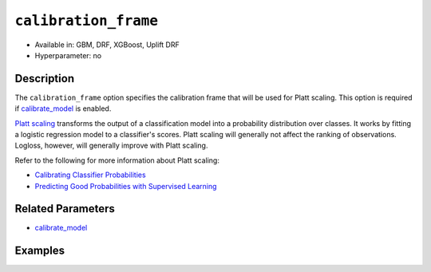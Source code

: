 ``calibration_frame``
---------------------

- Available in: GBM, DRF, XGBoost, Uplift DRF
- Hyperparameter: no

Description
~~~~~~~~~~~

The ``calibration_frame`` option specifies the calibration frame that will be used for Platt scaling. This option is required if `calibrate_model <calibrate_model.html>`__ is enabled. 

`Platt scaling <https://en.wikipedia.org/wiki/Platt_scaling>`__ transforms the output of a classification model into a probability distribution over classes. It works by fitting a logistic regression model to a classifier's scores. Platt scaling will generally not affect the ranking of observations. Logloss, however, will generally improve with Platt scaling.

Refer to the following for more information about Platt scaling:

- `Calibrating Classifier Probabilities <http://danielnee.com/tag/platt-scaling/>`__
- `Predicting Good Probabilities with Supervised Learning <http://www.datascienceassn.org/sites/default/files/Predicting%20good%20probabilities%20with%20supervised%20learning.pdf>`__

Related Parameters
~~~~~~~~~~~~~~~~~~

- `calibrate_model <calibrate_model.html>`__


Examples
~~~~~~~~

.. tabs::
   .. code-tab:: r R

        library(h2o)
        h2o.init()

        # Import the ecology dataset
        ecology <- h2o.importFile("https://s3.amazonaws.com/h2o-public-test-data/smalldata/gbm_test/ecology_model.csv")

        # Convert response column to a factor
        ecology$Angaus <- as.factor(ecology$Angaus)

        # Split the dataset into training and calibrating datasets
        ecology_split <- h2o.splitFrame(ecology, seed = 12354)
        ecology_train <- ecology_split[[1]]
        ecology_calib <- ecology_split[[2]]

        # Introduce a weight column (artificial non-constant) ONLY to the train set (NOT the calibration one)
        weights <- c(0, rep(1, nrow(ecology_train) - 1))
        ecology_train$weight <- as.h2o(weights)

        # Train an H2O GBM Model with the Calibration dataset
        ecology_model <- h2o.gbm(x = 3:13, y = "Angaus", training_frame = ecology_train,
                                 ntrees = 10,
                                 max_depth = 5,
                                 min_rows = 10,
                                 learn_rate = 0.1,
                                 distribution = "multinomial",
                                 weights_column = "weight",
                                 calibrate_model = TRUE,
                                 calibration_frame = ecology_calib
        )

        predicted <- h2o.predict(ecology_model, ecology_calib)

        # View the predictions
        predicted
          predict        p0         p1    cal_p0     cal_p1
        1       0 0.9201473 0.07985267 0.9415007 0.05849932
        2       0 0.9304295 0.06957048 0.9461329 0.05386715
        3       0 0.8742164 0.12578357 0.9159100 0.08408999
        4       1 0.4877726 0.51222745 0.2896916 0.71030837
        5       1 0.4104012 0.58959878 0.1744277 0.82557230
        6       1 0.3476665 0.65233355 0.1102849 0.88971514

        [256 rows x 5 columns]

   .. code-tab:: python

        import h2o
        from h2o.estimators.gbm import H2OGradientBoostingEstimator
        h2o.init()

        # Import the ecology dataset
        ecology = h2o.import_file("https://s3.amazonaws.com/h2o-public-test-data/smalldata/gbm_test/ecology_model.csv")

        # Convert response column to a factor
        ecology['Angaus'] = ecology['Angaus'].asfactor()

        # Set the predictors and the response column name
        response = 'Angaus'
        predictors = ecology.columns[3:13]

        # Split into train and calibration sets
        train, calib = ecology.split_frame(seed = 12354)

        # Introduce a weight column (artificial non-constant) ONLY to the train set (NOT the calibration one)
        w = h2o.create_frame(binary_fraction=1, binary_ones_fraction=0.5, missing_fraction=0, rows=744, cols=1)
        w.set_names(["weight"])
        train = train.cbind(w)

        # Train an H2O GBM Model with Calibration
        ecology_gbm = H2OGradientBoostingEstimator(ntrees = 10, max_depth = 5, min_rows = 10,
                                                   learn_rate = 0.1, distribution = "multinomial",
                                                   calibrate_model = True, calibration_frame = calib)
        ecology_gbm.train(x = predictors, y = "Angaus", training_frame = train, weights_column = "weight")

        predicted = ecology_gbm.predict(train)

        # View the calibrated predictions appended to the original predictions
        predicted
          predict        p0         p1     cal_p0     cal_p1
        ---------  --------  ---------  ---------  ---------
                1  0.319428  0.680572   0.185613   0.814387
                0  0         0          0.0274573  0.972543
                0  0.90577   0.0942296  0.913323   0.0866773
                0  0.783394  0.216606   0.825601   0.174399
                0  0.899183  0.100817   0.909852   0.0901482
                0  0         0          0.0274573  0.972543
                0  0.909846  0.090154   0.915409   0.0845909
                1  0.456384  0.543616   0.358169   0.641831
                0  0         0          0.0274573  0.972543
                0  0.918923  0.0810765  0.919893   0.0801069

        [744 rows x 5 columns]



